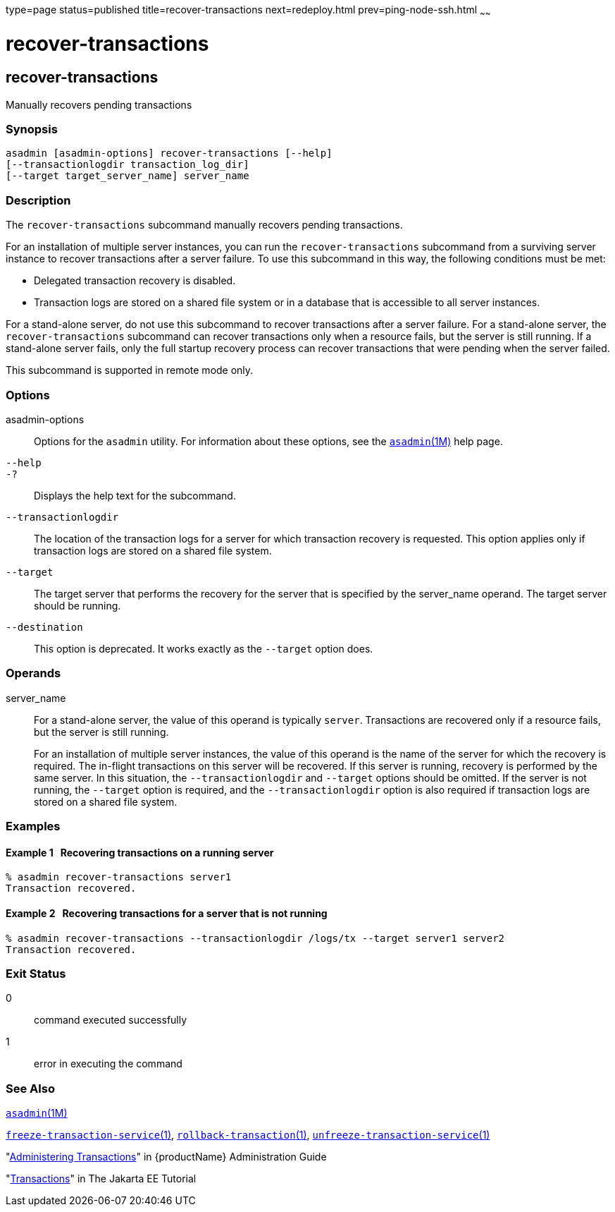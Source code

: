 type=page
status=published
title=recover-transactions
next=redeploy.html
prev=ping-node-ssh.html
~~~~~~

= recover-transactions

[[recover-transactions-1]][[GSRFM00216]][[recover-transactions]]

== recover-transactions

Manually recovers pending transactions

[[sthref1952]]

=== Synopsis

[source]
----
asadmin [asadmin-options] recover-transactions [--help]
[--transactionlogdir transaction_log_dir]
[--target target_server_name] server_name
----

[[sthref1953]]

=== Description

The `recover-transactions` subcommand manually recovers pending
transactions.

For an installation of multiple server instances, you can run the
`recover-transactions` subcommand from a surviving server instance to
recover transactions after a server failure. To use this subcommand in
this way, the following conditions must be met:

* Delegated transaction recovery is disabled.
* Transaction logs are stored on a shared file system or in a database
that is accessible to all server instances.

For a stand-alone server, do not use this subcommand to recover
transactions after a server failure. For a stand-alone server, the
`recover-transactions` subcommand can recover transactions only when a
resource fails, but the server is still running. If a stand-alone server
fails, only the full startup recovery process can recover transactions
that were pending when the server failed.

This subcommand is supported in remote mode only.

[[sthref1954]]

=== Options

asadmin-options::
  Options for the `asadmin` utility. For information about these
  options, see the link:asadmin.html#asadmin-1m[`asadmin`(1M)] help page.
`--help`::
`-?`::
  Displays the help text for the subcommand.
`--transactionlogdir`::
  The location of the transaction logs for a server for which
  transaction recovery is requested. This option applies only if
  transaction logs are stored on a shared file system.
`--target`::
  The target server that performs the recovery for the server that is
  specified by the server_name operand. The target server should be
  running.
`--destination`::
  This option is deprecated. It works exactly as the `--target` option
  does.

[[sthref1955]]

=== Operands

server_name::
  For a stand-alone server, the value of this operand is typically
  `server`. Transactions are recovered only if a resource fails, but the
  server is still running.

+
For an installation of multiple server instances, the value of this
  operand is the name of the server for which the recovery is required.
  The in-flight transactions on this server will be recovered. If this
  server is running, recovery is performed by the same server. In this
  situation, the `--transactionlogdir` and `--target` options should be
  omitted. If the server is not running, the `--target` option is
  required, and the `--transactionlogdir` option is also required if
  transaction logs are stored on a shared file system.

[[sthref1956]]

=== Examples

[[GSRFM733]][[sthref1957]]

==== Example 1   Recovering transactions on a running server

[source]
----
% asadmin recover-transactions server1
Transaction recovered.
----

[[GSRFM734]][[sthref1958]]

==== Example 2   Recovering transactions for a server that is not running

[source]
----
% asadmin recover-transactions --transactionlogdir /logs/tx --target server1 server2
Transaction recovered.
----

[[sthref1959]]

=== Exit Status

0::
  command executed successfully
1::
  error in executing the command

[[sthref1960]]

=== See Also

link:asadmin.html#asadmin-1m[`asadmin`(1M)]

link:freeze-transaction-service.html#freeze-transaction-service-1[`freeze-transaction-service`(1)],
link:rollback-transaction.html#rollback-transaction-1[`rollback-transaction`(1)],
link:unfreeze-transaction-service.html#unfreeze-transaction-service-1[`unfreeze-transaction-service`(1)]

"link:administration-guide/transactions.html#GSADG00022[Administering Transactions]"
in {productName} Administration Guide

"https://eclipse-ee4j.github.io/jakartaee-tutorial/#transactions[Transactions]"
in The Jakarta EE Tutorial


